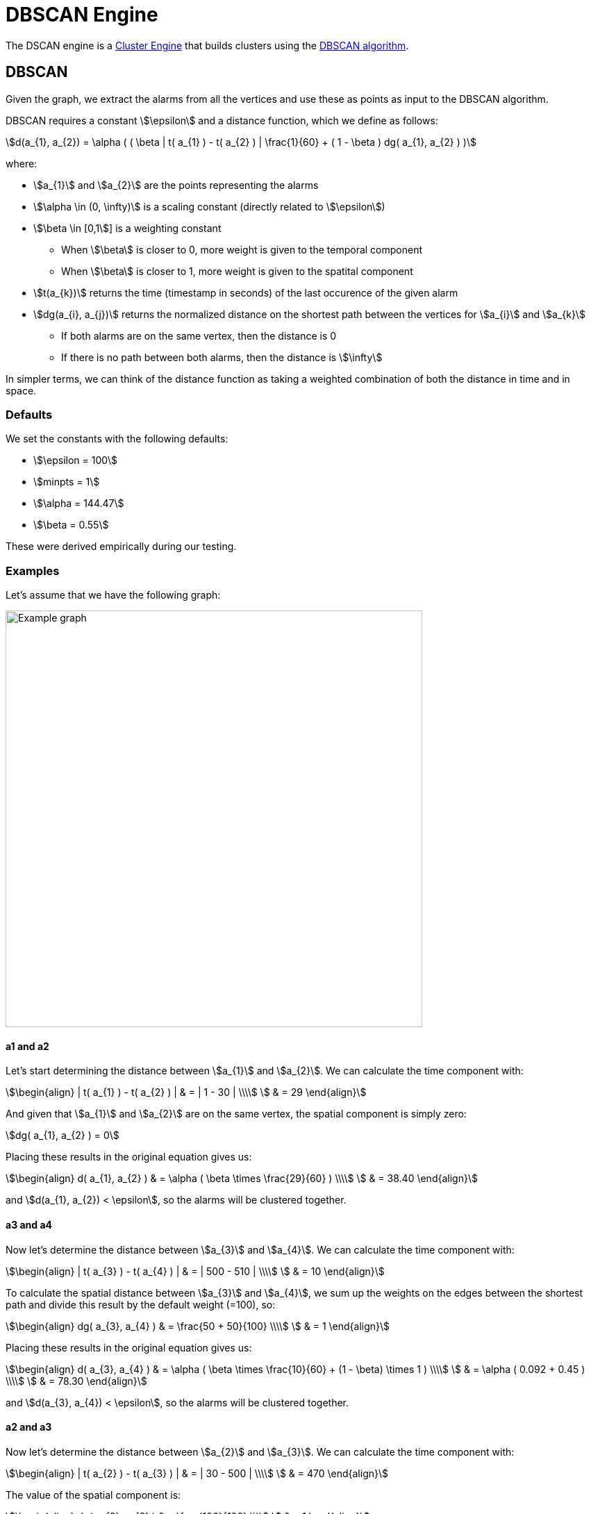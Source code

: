 = DBSCAN Engine
:imagesdir: ../assets/images

The DSCAN engine is a xref:cluster.adoc[Cluster Engine] that builds clusters using the link:https://en.wikipedia.org/wiki/DBSCAN[DBSCAN algorithm].

== DBSCAN

Given the graph, we extract the alarms from all the vertices and use these as points as input to the DBSCAN algorithm.

DBSCAN requires a constant stem:[\epsilon] and a distance function, which we define as follows:

[stem]
++++
d(a_{1}, a_{2}) = \alpha (
     ( \beta | t( a_{1} ) - t( a_{2} ) | \frac{1}{60} +
     ( 1 - \beta ) dg( a_{1}, a_{2} )
)
++++

where:

* stem:[a_{1}] and stem:[a_{2}] are the points representing the alarms
* stem:[\alpha \in (0, \infty)] is a scaling constant (directly related to stem:[\epsilon])
* stem:[\beta \in [0,1]] is a weighting constant
** When stem:[\beta] is closer to 0, more weight is given to the temporal component
** When stem:[\beta] is closer to 1, more weight is given to the spatital component
* stem:[t(a_{k})] returns the time (timestamp in seconds) of the last occurence of the given alarm
* stem:[dg(a_{i}, a_{j})] returns the normalized distance on the shortest path between the vertices for stem:[a_{i}] and stem:[a_{k}]
** If both alarms are on the same vertex, then the distance is 0
** If there is no path between both alarms, then the distance is stem:[\infty]

In simpler terms, we can think of the distance function as taking a weighted combination of both the distance in time and in space.

=== Defaults

We set the constants with the following defaults:

* stem:[\epsilon = 100]
* stem:[minpts = 1]
* stem:[\alpha = 144.47]
* stem:[\beta = 0.55]

These were derived empirically during our testing.

=== Examples

Let's assume that we have the following graph:

image::dbscan_example_graph.png[Example graph,600]

==== a1 and a2

Let's start determining the distance between stem:[a_{1}] and stem:[a_{2}].
We can calculate the time component with:

[stem]
++++
\begin{align}
| t( a_{1} ) - t( a_{2} ) | & = | 1 - 30 | \\\\
                            & = 29
\end{align}
++++

And given that stem:[a_{1}] and stem:[a_{2}] are on the same vertex, the spatial component is simply zero:

[stem]
++++
dg( a_{1}, a_{2} ) = 0
++++

Placing these results in the original equation gives us:

[stem]
++++
\begin{align}
d( a_{1}, a_{2} ) & = \alpha ( \beta \times \frac{29}{60} ) \\\\
                  & = 38.40
\end{align}
++++

and stem:[d(a_{1}, a_{2}) < \epsilon], so the alarms will be clustered together.

==== a3 and a4

Now let's determine the distance between stem:[a_{3}] and stem:[a_{4}].
We can calculate the time component with:

[stem]
++++
\begin{align}
| t( a_{3} ) - t( a_{4} ) | & = | 500 - 510 | \\\\
                            & = 10
\end{align}
++++

To calculate the spatial distance between stem:[a_{3}] and stem:[a_{4}], we sum up the weights on the edges between the shortest path and divide this result by the default weight (=100), so:

[stem]
++++
\begin{align}
dg( a_{3}, a_{4} ) & = \frac{50 + 50}{100} \\\\
                   & = 1
\end{align}
++++

Placing these results in the original equation gives us:

[stem]
++++
\begin{align}
d( a_{3}, a_{4} ) & = \alpha (
                        \beta \times \frac{10}{60} +
                        (1 - \beta) \times 1
                      ) \\\\
                  & = \alpha ( 0.092 + 0.45 )   \\\\
                  & = 78.30
\end{align}
++++

and stem:[d(a_{3}, a_{4}) < \epsilon], so the alarms will be clustered together.

==== a2 and a3

Now let's determine the distance between stem:[a_{2}] and stem:[a_{3}].
We can calculate the time component with:

[stem]
++++
\begin{align}
| t( a_{2} ) - t( a_{3} ) | & = | 30 - 500 | \\\\
                            & = 470
\end{align}
++++

The value of the spatial component is:

[stem]
++++
\begin{align}
dg( a_{2}, a_{3} ) & = \frac{100}{100} \\\\
                   & = 1
\end{align}
++++

Placing these results in the original equation gives us:

[stem]
++++
\begin{align}
d( a_{2}, a_{3} ) & = \alpha (
                        \beta \times \frac{470}{60} +
                        (1 - \beta) \times 1
                      ) \\\\
                  & = \alpha ( 7.83 + 0.45 )   \\\\
                  & = 1196.2116
\end{align}
++++

and stem:[d(a_{2}, a_{3}) > \epsilon], so the alarms will *not* be clustered together.

==== Results

Given the results of the calculations above, we the DBSCAN algorithm will output the following clusters:

[stem]
++++
\text{clusters} = \{ \{ a_{1}, a_{2} \}, \{ a_{3}, a_{4} \} \}
++++

== Performance

The DBSCAN algorithm performs well when there are less than 500 candidate alarms.
It has a worst-case complexity of stem:[O(n^2)].

Note that alarms are only considered to be candidates for correlation when they have been created and/or updated in the last 2 hours (configurable).
This means that the engine can still be used on systems with more than 500 active alarms, since many of these will age out over time.
